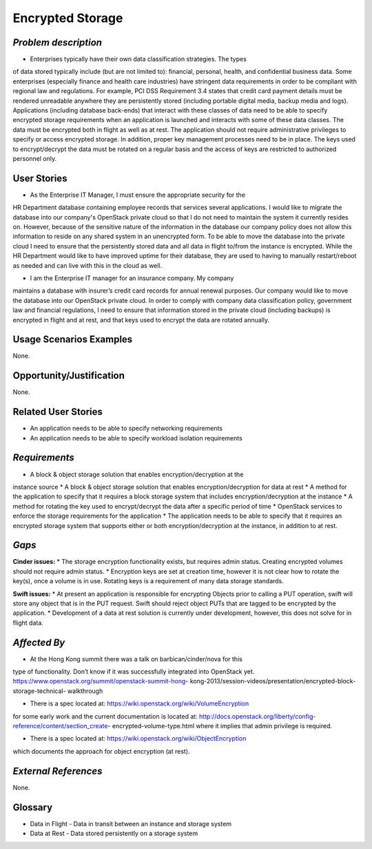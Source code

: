 Encrypted Storage
==================

*Problem description* 
---------------------  
* Enterprises typically have their own data classification strategies. The types
of data stored typically include (but are not limited to): financial, personal,
health, and confidential business data. Some enterprises (especially finance and
health care industries) have stringent data requirements in order to be
compliant with regional law and regulations. For example, PCI DSS Requirement
3.4 states that credit card payment details must be rendered unreadable anywhere
they are persistently stored (including portable digital media, backup media and
logs). Applications (including database back-ends) that interact with these
classes of data need to be able to specify encrypted storage requirements when
an application is launched and interacts with some of these data classes. The
data must be encrypted both in flight as well as at rest. The application should
not require administrative privileges to specify or access encrypted storage.
In addition, proper key management processes need to be in place. The keys used
to encrypt/decrypt the data must be rotated on a regular basis and the access of
keys are restricted to authorized personnel only.

User Stories
------------
* As the Enterprise IT Manager, I must ensure the appropriate security for the
HR Department database containing employee records that services several
applications. I would like to migrate the database into our company's
OpenStack private cloud so that I do not need to maintain the system it
currently resides on. However, because of the sensitive nature of the
information in the database our company policy does not allow this 
information to reside on any shared system in an unencrypted form. To be able
to move the database into the private cloud I need to ensure that the
persistently stored data and all data in flight to/from the instance is
encrypted. While the HR Department would like to have improved uptime for
their database, they are used to having to manually restart/reboot as needed
and can live with this in the cloud as well.

* I am the Enterprise IT manager for an insurance company. My company
maintains a database with insurer’s credit card records for annual renewal
purposes. Our company would like to move the database into our OpenStack
private cloud. In order to comply with company data classification policy,
government law and financial regulations, I need to ensure that information
stored in the private cloud (including backups) is encrypted in flight and
at rest, and that keys used to encrypt the data are rotated annually.

Usage Scenarios Examples
------------------------
None.

Opportunity/Justification
-------------------------
None.

Related User Stories
--------------------
* An application needs to be able to specify networking requirements
* An application needs to be able to specify workload isolation requirements

*Requirements*
--------------

* A block & object storage solution that enables encryption/decryption at the
instance source
* A block & object storage solution that enables encryption/decryption for
data at rest
* A method for the application to specify that it requires a block storage
system that includes encryption/decryption at the instance
* A method for rotating the key used to encrypt/decrypt the data after a
specific period of time
* OpenStack services to enforce the storage requirements for the application
* The application needs to be able to specify that it requires an encrypted
storage system that supports either or both encryption/decryption at the
instance, in addition to at rest.


*Gaps*
------
**Cinder issues:**
* The storage encryption functionality exists, but requires admin status.
Creating encrypted volumes should not require admin status.
* Encryption keys are set at creation time, however it is not clear how to
rotate the key(s), once a volume is in use. Rotating keys is a requirement of
many data storage standards.

**Swift issues:**
* At present an application is responsible for encrypting Objects prior to
calling a PUT operation, swift will store any object that is in the PUT
request. Swift should reject object PUTs that are tagged to be encrypted by
the application.
* Development of a data at rest solution is currently under development,
however, this does not solve for in flight data.


*Affected By*
-------------

* At the Hong Kong summit there was a talk on barbican/cinder/nova for this
type of functionality. Don’t know if it was successfully integrated into
OpenStack yet. https://www.openstack.org/summit/openstack-summit-hong-
kong-2013/session-videos/presentation/encrypted-block-storage-technical-
walkthrough

* There is a spec located at: https://wiki.openstack.org/wiki/VolumeEncryption
for some early work and the current documentation is located at:
http://docs.openstack.org/liberty/config-reference/content/section_create-
encrypted-volume-type.html where it implies that admin privilege is required.

* There is a spec located at: https://wiki.openstack.org/wiki/ObjectEncryption
which documents the approach for object encryption (at rest).

*External References*
---------------------
None.

Glossary
--------
* Data in Flight - Data in transit between an instance and storage system
* Data at Rest - Data stored persistently on a storage system
